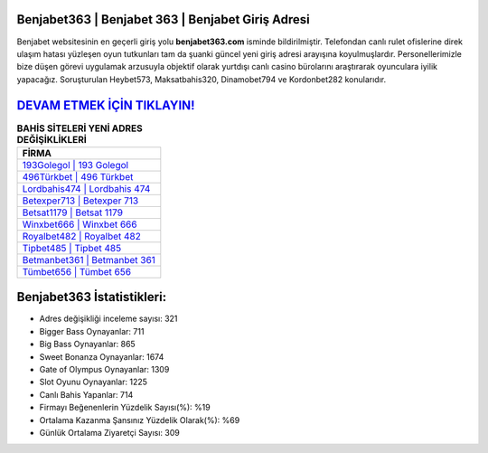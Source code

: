 ﻿Benjabet363 | Benjabet 363 | Benjabet Giriş Adresi
===================================

.. image:: images/benjabet-giris.jpg
   :width: 600
   
Benjabet websitesinin en geçerli giriş yolu **benjabet363.com** isminde bildirilmiştir. Telefondan canlı rulet ofislerine direk ulaşım hatası yüzleşen oyun tutkunları tam da şuanki güncel yeni giriş adresi arayışına koyulmuşlardır. Personellerimizle bize düşen görevi uygulamak arzusuyla objektif olarak yurtdışı canlı casino bürolarını araştırarak oyunculara iyilik yapacağız. Soruşturulan Heybet573, Maksatbahis320, Dinamobet794 ve Kordonbet282 konularıdır.

`DEVAM ETMEK İÇİN TIKLAYIN! <https://cutt.ly/QwVVg2Vk>`_
==============

.. list-table:: **BAHİS SİTELERİ YENİ ADRES DEĞİŞİKLİKLERİ**
   :widths: 100
   :header-rows: 1

   * - FİRMA
   * - `193Golegol | 193 Golegol <193golegol-193-golegol-golegol-giris-adresi.html>`_
   * - `496Türkbet | 496 Türkbet <496turkbet-496-turkbet-turkbet-giris-adresi.html>`_
   * - `Lordbahis474 | Lordbahis 474 <lordbahis474-lordbahis-474-lordbahis-giris-adresi.html>`_	 
   * - `Betexper713 | Betexper 713 <betexper713-betexper-713-betexper-giris-adresi.html>`_	 
   * - `Betsat1179 | Betsat 1179 <betsat1179-betsat-1179-betsat-giris-adresi.html>`_ 
   * - `Winxbet666 | Winxbet 666 <winxbet666-winxbet-666-winxbet-giris-adresi.html>`_
   * - `Royalbet482 | Royalbet 482 <royalbet482-royalbet-482-royalbet-giris-adresi.html>`_	 
   * - `Tipbet485 | Tipbet 485 <tipbet485-tipbet-485-tipbet-giris-adresi.html>`_
   * - `Betmanbet361 | Betmanbet 361 <betmanbet361-betmanbet-361-betmanbet-giris-adresi.html>`_
   * - `Tümbet656 | Tümbet 656 <tumbet656-tumbet-656-tumbet-giris-adresi.html>`_
	 
Benjabet363 İstatistikleri:
===================================	 
* Adres değişikliği inceleme sayısı: 321
* Bigger Bass Oynayanlar: 711
* Big Bass Oynayanlar: 865
* Sweet Bonanza Oynayanlar: 1674
* Gate of Olympus Oynayanlar: 1309
* Slot Oyunu Oynayanlar: 1225
* Canlı Bahis Yapanlar: 714
* Firmayı Beğenenlerin Yüzdelik Sayısı(%): %19
* Ortalama Kazanma Şansınız Yüzdelik Olarak(%): %69
* Günlük Ortalama Ziyaretçi Sayısı: 309
